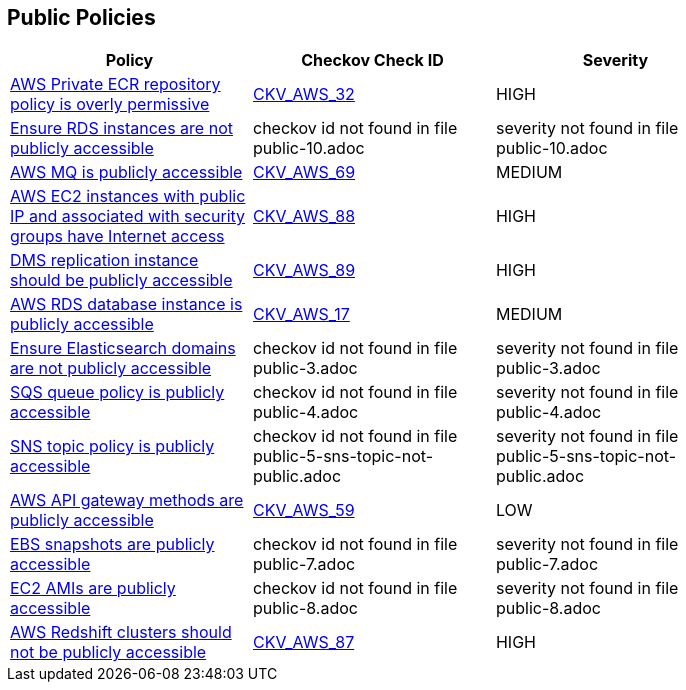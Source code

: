 == Public Policies

[width=85%]
[cols="1,1,1"]
|===
|Policy|Checkov Check ID| Severity

|xref:public-1-ecr-repositories-not-public.adoc[AWS Private ECR repository policy is overly permissive]
| https://github.com/bridgecrewio/checkov/tree/master/checkov/terraform/checks/resource/aws/ECRPolicy.py[CKV_AWS_32]
|HIGH


|xref:public-10.adoc[Ensure RDS instances are not publicly accessible]
|checkov id not found in file public-10.adoc
|severity not found in file public-10.adoc


|xref:public-11.adoc[AWS MQ is publicly accessible]
| https://github.com/bridgecrewio/checkov/tree/master/checkov/cloudformation/checks/resource/aws/AmazonMQBrokerPublicAccess.py[CKV_AWS_69]
|MEDIUM


|xref:public-12.adoc[AWS EC2 instances with public IP and associated with security groups have Internet access]
| https://github.com/bridgecrewio/checkov/tree/master/checkov/terraform/checks/resource/aws/EC2PublicIP.py[CKV_AWS_88]
|HIGH


|xref:public-13.adoc[DMS replication instance should be publicly accessible]
| https://github.com/bridgecrewio/checkov/tree/master/checkov/terraform/checks/resource/aws/DMSReplicationInstancePubliclyAccessible.py[CKV_AWS_89]
|HIGH


|xref:public-2.adoc[AWS RDS database instance is publicly accessible]
| https://github.com/bridgecrewio/checkov/tree/master/checkov/terraform/checks/resource/aws/RDSPubliclyAccessible.py[CKV_AWS_17]
|MEDIUM


|xref:public-3.adoc[Ensure Elasticsearch domains are not publicly accessible]
|checkov id not found in file public-3.adoc
|severity not found in file public-3.adoc


|xref:public-4.adoc[SQS queue policy is publicly accessible]
|checkov id not found in file public-4.adoc
|severity not found in file public-4.adoc


|xref:public-5-sns-topic-not-public.adoc[SNS topic policy is publicly accessible]
|checkov id not found in file public-5-sns-topic-not-public.adoc
|severity not found in file public-5-sns-topic-not-public.adoc


|xref:public-6-api-gateway-authorizer-set.adoc[AWS API gateway methods are publicly accessible]
| https://github.com/bridgecrewio/checkov/tree/master/checkov/cloudformation/checks/resource/aws/APIGatewayAuthorization.py[CKV_AWS_59]
|LOW


|xref:public-7.adoc[EBS snapshots are publicly accessible]
|checkov id not found in file public-7.adoc
|severity not found in file public-7.adoc


|xref:public-8.adoc[EC2 AMIs are publicly accessible]
|checkov id not found in file public-8.adoc
|severity not found in file public-8.adoc


|xref:public-9.adoc[AWS Redshift clusters should not be publicly accessible]
| https://github.com/bridgecrewio/checkov/tree/master/checkov/terraform/checks/resource/aws/RedshitClusterPubliclyAvailable.py[CKV_AWS_87]
|HIGH


|===

